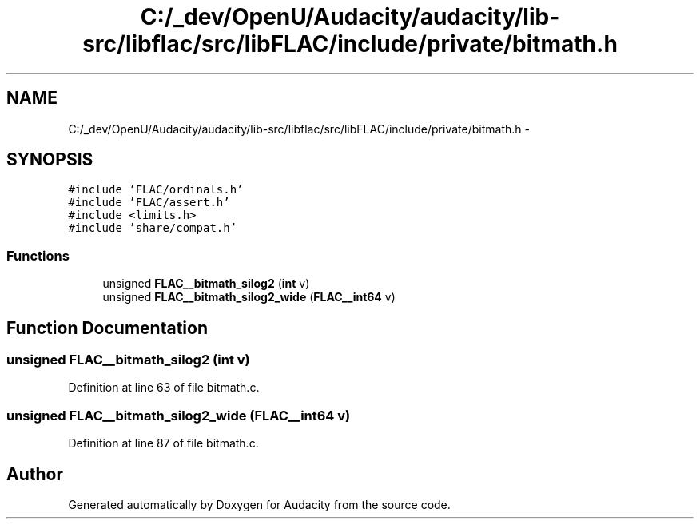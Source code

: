 .TH "C:/_dev/OpenU/Audacity/audacity/lib-src/libflac/src/libFLAC/include/private/bitmath.h" 3 "Thu Apr 28 2016" "Audacity" \" -*- nroff -*-
.ad l
.nh
.SH NAME
C:/_dev/OpenU/Audacity/audacity/lib-src/libflac/src/libFLAC/include/private/bitmath.h \- 
.SH SYNOPSIS
.br
.PP
\fC#include 'FLAC/ordinals\&.h'\fP
.br
\fC#include 'FLAC/assert\&.h'\fP
.br
\fC#include <limits\&.h>\fP
.br
\fC#include 'share/compat\&.h'\fP
.br

.SS "Functions"

.in +1c
.ti -1c
.RI "unsigned \fBFLAC__bitmath_silog2\fP (\fBint\fP v)"
.br
.ti -1c
.RI "unsigned \fBFLAC__bitmath_silog2_wide\fP (\fBFLAC__int64\fP v)"
.br
.in -1c
.SH "Function Documentation"
.PP 
.SS "unsigned FLAC__bitmath_silog2 (\fBint\fP v)"

.PP
Definition at line 63 of file bitmath\&.c\&.
.SS "unsigned FLAC__bitmath_silog2_wide (\fBFLAC__int64\fP v)"

.PP
Definition at line 87 of file bitmath\&.c\&.
.SH "Author"
.PP 
Generated automatically by Doxygen for Audacity from the source code\&.
